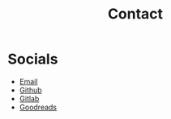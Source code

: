 #+hugo_base_dir: ../
#+hugo_section: misc
#+hugo_auto_set_lastmod: t

#+title: Contact
#+hugo_tags: contact

* Socials
- [[mailto:mkusper@bydlosoft.com][Email]]
- [[https://github.com/ns-mkusper][Github]]
- [[https://gitlab.com/mkusper][Gitlab]]
- [[https://www.goodreads.com/user/show/33494702-tadek][Goodreads]]
